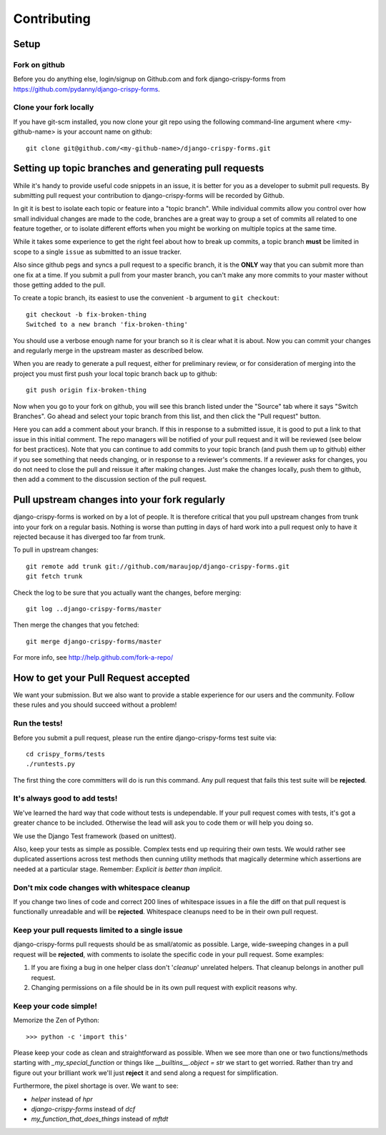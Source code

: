============
Contributing
============

Setup
=====

Fork on github
--------------

Before you do anything else, login/signup on Github.com and fork django-crispy-forms from https://github.com/pydanny/django-crispy-forms.

Clone your fork locally
-----------------------

If you have git-scm installed, you now clone your git repo using the following command-line argument where <my-github-name> is your account name on github::

    git clone git@github.com/<my-github-name>/django-crispy-forms.git

Setting up topic branches and generating pull requests
======================================================

While it's handy to provide useful code snippets in an issue, it is better for
you as a developer to submit pull requests. By submitting pull request your
contribution to django-crispy-forms will be recorded by Github. 

In git it is best to isolate each topic or feature into a "topic branch".  While
individual commits allow you control over how small individual changes are made
to the code, branches are a great way to group a set of commits all related to
one feature together, or to isolate different efforts when you might be working
on multiple topics at the same time.

While it takes some experience to get the right feel about how to break up
commits, a topic branch **must** be limited in scope to a single ``issue`` as
submitted to an issue tracker.

Also since github pegs and syncs a pull request to a specific branch, it is the
**ONLY** way that you can submit more than one fix at a time.  If you submit
a pull from your master branch, you can't make any more commits to your master
without those getting added to the pull.

To create a topic branch, its easiest to use the convenient ``-b`` argument to ``git
checkout``::

    git checkout -b fix-broken-thing
    Switched to a new branch 'fix-broken-thing'

You should use a verbose enough name for your branch so it is clear what it is
about. Now you can commit your changes and regularly merge in the upstream
master as described below.

When you are ready to generate a pull request, either for preliminary review,
or for consideration of merging into the project you must first push your local
topic branch back up to github::

    git push origin fix-broken-thing

Now when you go to your fork on github, you will see this branch listed under
the "Source" tab where it says "Switch Branches".  Go ahead and select your
topic branch from this list, and then click the "Pull request" button.

Here you can add a comment about your branch.  If this in response to
a submitted issue, it is good to put a link to that issue in this initial
comment.  The repo managers will be notified of your pull request and it will
be reviewed (see below for best practices).  Note that you can continue to add
commits to your topic branch (and push them up to github) either if you see
something that needs changing, or in response to a reviewer's comments.  If
a reviewer asks for changes, you do not need to close the pull and reissue it
after making changes. Just make the changes locally, push them to github, then
add a comment to the discussion section of the pull request.

Pull upstream changes into your fork regularly
==================================================

django-crispy-forms is worked on by a lot of people. It is therefore critical that you pull upstream changes from trunk into your fork on a regular basis. Nothing is worse than putting in days of hard work into a pull request only to have it rejected because it has diverged too far from trunk.

To pull in upstream changes::

    git remote add trunk git://github.com/maraujop/django-crispy-forms.git
    git fetch trunk

Check the log to be sure that you actually want the changes, before merging::

    git log ..django-crispy-forms/master

Then merge the changes that you fetched::

    git merge django-crispy-forms/master

For more info, see http://help.github.com/fork-a-repo/

How to get your Pull Request accepted
=====================================

We want your submission. But we also want to provide a stable experience for our users and the community. Follow these rules and you should succeed without a problem!

Run the tests!
--------------

Before you submit a pull request, please run the entire django-crispy-forms test suite via::

    cd crispy_forms/tests
    ./runtests.py

The first thing the core committers will do is run this command. Any pull request that fails this test suite will be **rejected**.

It's always good to add tests!
------------------------------

We've learned the hard way that code without tests is undependable. If your pull request comes with tests, it's got a greater chance to be included. Otherwise the lead will ask you to code them or will help you doing so.

We use the Django Test framework (based on unittest).

Also, keep your tests as simple as possible. Complex tests end up requiring their own tests. We would rather see duplicated assertions across test methods then cunning utility methods that magically determine which assertions are needed at a particular stage. Remember: `Explicit is better than implicit`.

Don't mix code changes with whitespace cleanup
----------------------------------------------

If you change two lines of code and correct 200 lines of whitespace issues in a file the diff on that pull request is functionally unreadable and will be **rejected**. Whitespace cleanups need to be in their own pull request.

Keep your pull requests limited to a single issue
--------------------------------------------------

django-crispy-forms pull requests should be as small/atomic as possible. Large, wide-sweeping changes in a pull request will be **rejected**, with comments to isolate the specific code in your pull request. Some examples:

#. If you are fixing a bug in one helper class don't '*cleanup*' unrelated helpers. That cleanup belongs in another pull request.
#. Changing permissions on a file should be in its own pull request with explicit reasons why.

Keep your code simple!
----------------------

Memorize the Zen of Python::

    >>> python -c 'import this'

Please keep your code as clean and straightforward as possible. When we see more than one or two functions/methods starting with `_my_special_function` or things like `__builtins__.object = str` we start to get worried. Rather than try and figure out your brilliant work we'll just **reject** it and send along a request for simplification.

Furthermore, the pixel shortage is over. We want to see:

* `helper` instead of `hpr`
* `django-crispy-forms` instead of `dcf`
* `my_function_that_does_things` instead of `mftdt`
